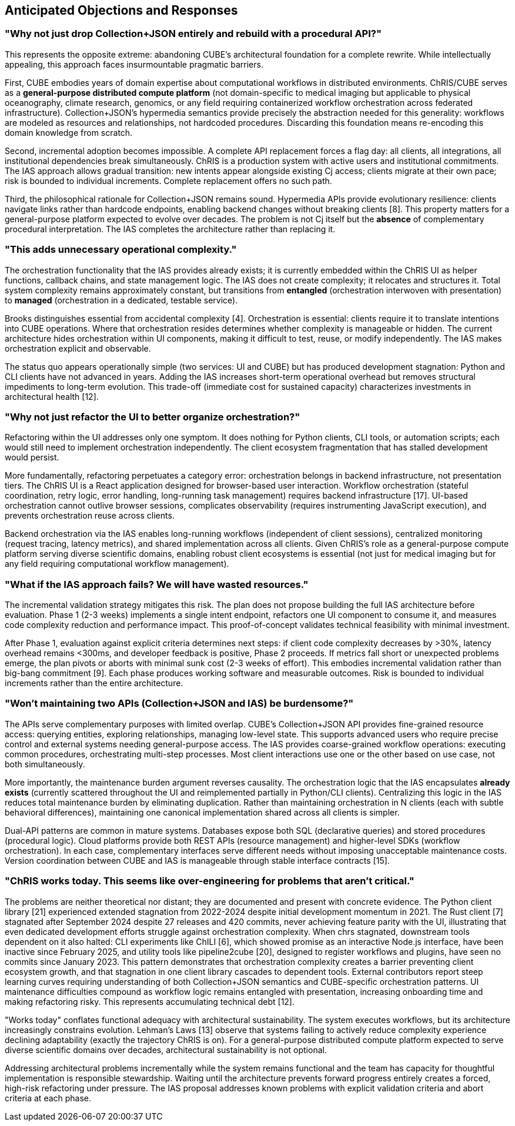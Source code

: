 == Anticipated Objections and Responses

=== "Why not just drop Collection+JSON entirely and rebuild with a procedural API?"

This represents the opposite extreme: abandoning CUBE's architectural foundation for a complete rewrite. While intellectually appealing, this approach faces insurmountable pragmatic barriers.

First, CUBE embodies years of domain expertise about computational workflows in distributed environments. ChRIS/CUBE serves as a *general-purpose distributed compute platform* (not domain-specific to medical imaging but applicable to physical oceanography, climate research, genomics, or any field requiring containerized workflow orchestration across federated infrastructure). Collection+JSON's hypermedia semantics provide precisely the abstraction needed for this generality: workflows are modeled as resources and relationships, not hardcoded procedures. Discarding this foundation means re-encoding this domain knowledge from scratch.

Second, incremental adoption becomes impossible. A complete API replacement forces a flag day: all clients, all integrations, all institutional dependencies break simultaneously. ChRIS is a production system with active users and institutional commitments. The IAS approach allows gradual transition: new intents appear alongside existing Cj access; clients migrate at their own pace; risk is bounded to individual increments. Complete replacement offers no such path.

Third, the philosophical rationale for Collection+JSON remains sound. Hypermedia APIs provide evolutionary resilience: clients navigate links rather than hardcode endpoints, enabling backend changes without breaking clients [8]. This property matters for a general-purpose platform expected to evolve over decades. The problem is not Cj itself but the *absence* of complementary procedural interpretation. The IAS completes the architecture rather than replacing it.

=== "This adds unnecessary operational complexity."

The orchestration functionality that the IAS provides already exists; it is currently embedded within the ChRIS UI as helper functions, callback chains, and state management logic. The IAS does not create complexity; it relocates and structures it. Total system complexity remains approximately constant, but transitions from *entangled* (orchestration interwoven with presentation) to *managed* (orchestration in a dedicated, testable service).

Brooks distinguishes essential from accidental complexity [4]. Orchestration is essential: clients require it to translate intentions into CUBE operations. Where that orchestration resides determines whether complexity is manageable or hidden. The current architecture hides orchestration within UI components, making it difficult to test, reuse, or modify independently. The IAS makes orchestration explicit and observable.

The status quo appears operationally simple (two services: UI and CUBE) but has produced development stagnation: Python and CLI clients have not advanced in years. Adding the IAS increases short-term operational overhead but removes structural impediments to long-term evolution. This trade-off (immediate cost for sustained capacity) characterizes investments in architectural health [12].

=== "Why not just refactor the UI to better organize orchestration?"

Refactoring within the UI addresses only one symptom. It does nothing for Python clients, CLI tools, or automation scripts; each would still need to implement orchestration independently. The client ecosystem fragmentation that has stalled development would persist.

More fundamentally, refactoring perpetuates a category error: orchestration belongs in backend infrastructure, not presentation tiers. The ChRIS UI is a React application designed for browser-based user interaction. Workflow orchestration (stateful coordination, retry logic, error handling, long-running task management) requires backend infrastructure [17]. UI-based orchestration cannot outlive browser sessions, complicates observability (requires instrumenting JavaScript execution), and prevents orchestration reuse across clients.

Backend orchestration via the IAS enables long-running workflows (independent of client sessions), centralized monitoring (request tracing, latency metrics), and shared implementation across all clients. Given ChRIS's role as a general-purpose compute platform serving diverse scientific domains, enabling robust client ecosystems is essential (not just for medical imaging but for any field requiring computational workflow management).

=== "What if the IAS approach fails? We will have wasted resources."

The incremental validation strategy mitigates this risk. The plan does not propose building the full IAS architecture before evaluation. Phase 1 (2-3 weeks) implements a single intent endpoint, refactors one UI component to consume it, and measures code complexity reduction and performance impact. This proof-of-concept validates technical feasibility with minimal investment.

After Phase 1, evaluation against explicit criteria determines next steps: if client code complexity decreases by >30%, latency overhead remains <300ms, and developer feedback is positive, Phase 2 proceeds. If metrics fall short or unexpected problems emerge, the plan pivots or aborts with minimal sunk cost (2-3 weeks of effort). This embodies incremental validation rather than big-bang commitment [9]. Each phase produces working software and measurable outcomes. Risk is bounded to individual increments rather than the entire architecture.

=== "Won't maintaining two APIs (Collection+JSON and IAS) be burdensome?"

The APIs serve complementary purposes with limited overlap. CUBE's Collection+JSON API provides fine-grained resource access: querying entities, exploring relationships, managing low-level state. This supports advanced users who require precise control and external systems needing general-purpose access. The IAS provides coarse-grained workflow operations: executing common procedures, orchestrating multi-step processes. Most client interactions use one or the other based on use case, not both simultaneously.

More importantly, the maintenance burden argument reverses causality. The orchestration logic that the IAS encapsulates *already exists* (currently scattered throughout the UI and reimplemented partially in Python/CLI clients). Centralizing this logic in the IAS reduces total maintenance burden by eliminating duplication. Rather than maintaining orchestration in N clients (each with subtle behavioral differences), maintaining one canonical implementation shared across all clients is simpler.

Dual-API patterns are common in mature systems. Databases expose both SQL (declarative queries) and stored procedures (procedural logic). Cloud platforms provide both REST APIs (resource management) and higher-level SDKs (workflow orchestration). In each case, complementary interfaces serve different needs without imposing unacceptable maintenance costs. Version coordination between CUBE and IAS is manageable through stable interface contracts [15].

=== "ChRIS works today. This seems like over-engineering for problems that aren't critical."

The problems are neither theoretical nor distant; they are documented and present with concrete evidence. The Python client library [21] experienced extended stagnation from 2022-2024 despite initial development momentum in 2021. The Rust client [7] stagnated after September 2024 despite 27 releases and 420 commits, never achieving feature parity with the UI, illustrating that even dedicated development efforts struggle against orchestration complexity. When chrs stagnated, downstream tools dependent on it also halted: CLI experiments like ChILI [6], which showed promise as an interactive Node.js interface, have been inactive since February 2025, and utility tools like pipeline2cube [20], designed to register workflows and plugins, have seen no commits since January 2023. This pattern demonstrates that orchestration complexity creates a barrier preventing client ecosystem growth, and that stagnation in one client library cascades to dependent tools. External contributors report steep learning curves requiring understanding of both Collection+JSON semantics and CUBE-specific orchestration patterns. UI maintenance difficulties compound as workflow logic remains entangled with presentation, increasing onboarding time and making refactoring risky. This represents accumulating technical debt [12].

"Works today" conflates functional adequacy with architectural sustainability. The system executes workflows, but its architecture increasingly constrains evolution. Lehman's Laws [13] observe that systems failing to actively reduce complexity experience declining adaptability (exactly the trajectory ChRIS is on). For a general-purpose distributed compute platform expected to serve diverse scientific domains over decades, architectural sustainability is not optional.

Addressing architectural problems incrementally while the system remains functional and the team has capacity for thoughtful implementation is responsible stewardship. Waiting until the architecture prevents forward progress entirely creates a forced, high-risk refactoring under pressure. The IAS proposal addresses known problems with explicit validation criteria and abort criteria at each phase.
